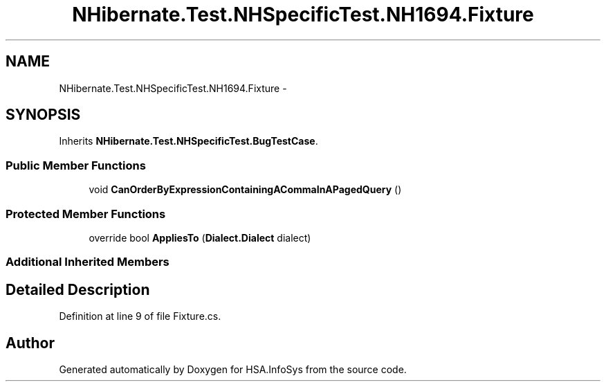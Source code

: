 .TH "NHibernate.Test.NHSpecificTest.NH1694.Fixture" 3 "Fri Jul 5 2013" "Version 1.0" "HSA.InfoSys" \" -*- nroff -*-
.ad l
.nh
.SH NAME
NHibernate.Test.NHSpecificTest.NH1694.Fixture \- 
.SH SYNOPSIS
.br
.PP
.PP
Inherits \fBNHibernate\&.Test\&.NHSpecificTest\&.BugTestCase\fP\&.
.SS "Public Member Functions"

.in +1c
.ti -1c
.RI "void \fBCanOrderByExpressionContainingACommaInAPagedQuery\fP ()"
.br
.in -1c
.SS "Protected Member Functions"

.in +1c
.ti -1c
.RI "override bool \fBAppliesTo\fP (\fBDialect\&.Dialect\fP dialect)"
.br
.in -1c
.SS "Additional Inherited Members"
.SH "Detailed Description"
.PP 
Definition at line 9 of file Fixture\&.cs\&.

.SH "Author"
.PP 
Generated automatically by Doxygen for HSA\&.InfoSys from the source code\&.
